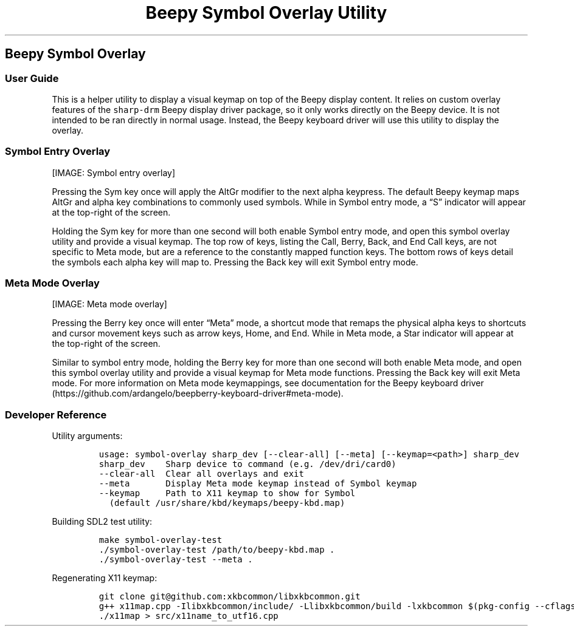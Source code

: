 .\" Automatically generated by Pandoc 2.17.1.1
.\"
.\" Define V font for inline verbatim, using C font in formats
.\" that render this, and otherwise B font.
.ie "\f[CB]x\f[]"x" \{\
. ftr V B
. ftr VI BI
. ftr VB B
. ftr VBI BI
.\}
.el \{\
. ftr V CR
. ftr VI CI
. ftr VB CB
. ftr VBI CBI
.\}
.TH "Beepy Symbol Overlay Utility" "" "" "" ""
.hy
.SH Beepy Symbol Overlay
.SS User Guide
.PP
This is a helper utility to display a visual keymap on top of the Beepy
display content.
It relies on custom overlay features of the \f[V]sharp-drm\f[R] Beepy
display driver package, so it only works directly on the Beepy device.
It is not intended to be ran directly in normal usage.
Instead, the Beepy keyboard driver will use this utility to display the
overlay.
.SS Symbol Entry Overlay
.PP
[IMAGE: Symbol entry overlay]
.PP
Pressing the Sym key once will apply the AltGr modifier to the next
alpha keypress.
The default Beepy keymap maps AltGr and alpha key combinations to
commonly used symbols.
While in Symbol entry mode, a \[lq]S\[rq] indicator will appear at the
top-right of the screen.
.PP
Holding the Sym key for more than one second will both enable Symbol
entry mode, and open this symbol overlay utility and provide a visual
keymap.
The top row of keys, listing the Call, Berry, Back, and End Call keys,
are not specific to Meta mode, but are a reference to the constantly
mapped function keys.
The bottom rows of keys detail the symbols each alpha key will map to.
Pressing the Back key will exit Symbol entry mode.
.SS Meta Mode Overlay
.PP
[IMAGE: Meta mode overlay]
.PP
Pressing the Berry key once will enter \[lq]Meta\[rq] mode, a shortcut
mode that remaps the physical alpha keys to shortcuts and cursor
movement keys such as arrow keys, Home, and End.
While in Meta mode, a Star indicator will appear at the top-right of the
screen.
.PP
Similar to symbol entry mode, holding the Berry key for more than one
second will both enable Meta mode, and open this symbol overlay utility
and provide a visual keymap for Meta mode functions.
Pressing the Back key will exit Meta mode.
For more information on Meta mode keymappings, see documentation for the
Beepy keyboard
driver (https://github.com/ardangelo/beepberry-keyboard-driver#meta-mode).
.SS Developer Reference
.PP
Utility arguments:
.IP
.nf
\f[C]
usage: symbol-overlay sharp_dev [--clear-all] [--meta] [--keymap=<path>] sharp_dev
sharp_dev    Sharp device to command (e.g. /dev/dri/card0)
--clear-all  Clear all overlays and exit
--meta       Display Meta mode keymap instead of Symbol keymap
--keymap     Path to X11 keymap to show for Symbol
  (default /usr/share/kbd/keymaps/beepy-kbd.map)
\f[R]
.fi
.PP
Building SDL2 test utility:
.IP
.nf
\f[C]
make symbol-overlay-test
\&./symbol-overlay-test /path/to/beepy-kbd.map .
\&./symbol-overlay-test --meta .
\f[R]
.fi
.PP
Regenerating X11 keymap:
.IP
.nf
\f[C]
git clone git\[at]github.com:xkbcommon/libxkbcommon.git
g++ x11map.cpp -Ilibxkbcommon/include/ -Llibxkbcommon/build -lxkbcommon $(pkg-config --cflags --libs x11) -o x11map
\&./x11map > src/x11name_to_utf16.cpp
\f[R]
.fi
